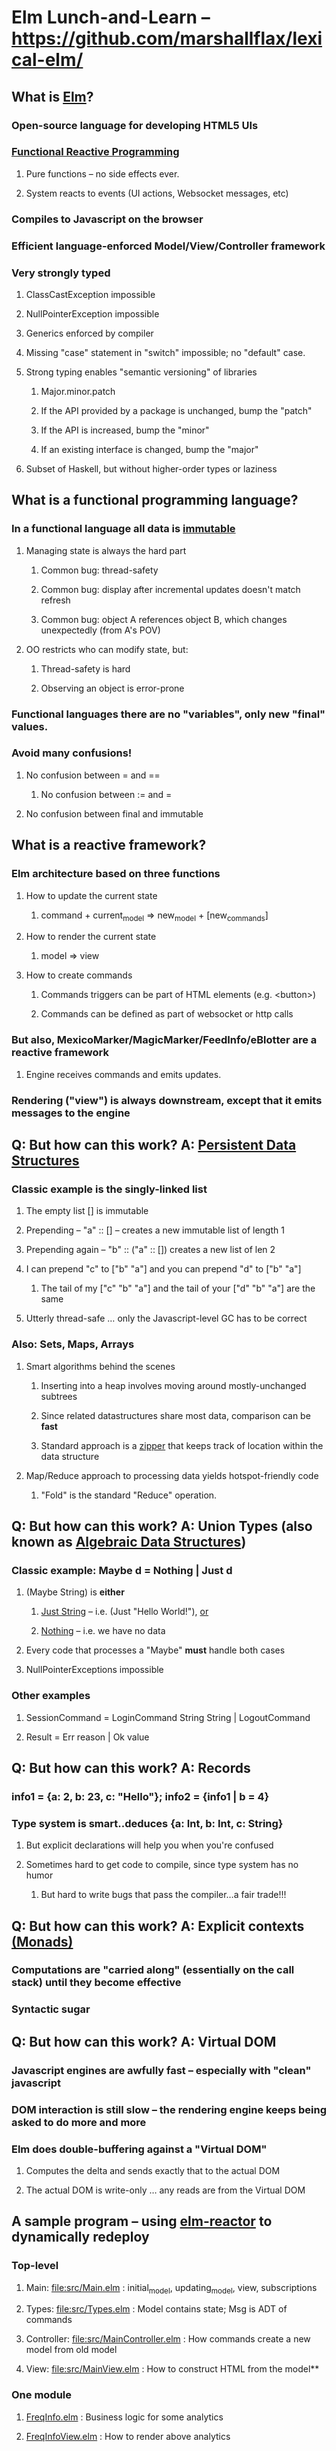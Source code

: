 * Elm Lunch-and-Learn -- [[https://github.com/marshallflax/lexical-elm/][https://github.com/marshallflax/lexical-elm/]]
** What is [[http://elm-lang.org/][Elm]]?
*** Open-source language for developing HTML5 UIs
*** [[https://en.wikipedia.org/wiki/Functional_reactive_programming][Functional Reactive Programming]]
**** Pure functions -- no side effects ever.
**** System reacts to events (UI actions, Websocket messages, etc)
*** Compiles to Javascript on the browser
*** Efficient language-enforced Model/View/Controller framework
*** Very strongly typed
**** ClassCastException impossible
**** NullPointerException impossible
**** Generics enforced by compiler
**** Missing "case" statement in "switch" impossible; no "default" case.
**** Strong typing enables "semantic versioning" of libraries
***** Major.minor.patch
***** If the API provided by a package is unchanged, bump the "patch"
***** If the API is increased, bump the "minor"
***** If an existing interface is changed, bump the "major"
**** Subset of Haskell, but without higher-order types or laziness
** What is a functional programming language?
*** In a functional language *all* data is _immutable_
**** Managing state is always the hard part
***** Common bug: thread-safety
***** Common bug: display after incremental updates doesn't match refresh
***** Common bug: object A references object B, which changes unexpectedly (from A's POV)
**** OO restricts who can modify state, but:
***** Thread-safety is hard
***** Observing an object is error-prone
*** Functional languages there are no "variables", only new "final" values.
*** Avoid many confusions!
**** No confusion between  = and ==
***** No confusion between := and =
**** No confusion between final and immutable
** What is a reactive framework?
*** Elm architecture based on three functions
**** How to update the current state
***** command + current_model => new_model + [new_commands]
**** How to render the current state
***** model => view
**** How to create commands
***** Commands triggers can be part of HTML elements (e.g. <button>)
***** Commands can be defined as part of websocket or http calls
*** But also, MexicoMarker/MagicMarker/FeedInfo/eBlotter are a reactive framework
**** Engine receives commands and emits updates.
*** Rendering ("view") is always downstream, except that it emits messages to the engine
** Q: But how can this work? A: _Persistent Data Structures_
*** Classic example is the singly-linked list
**** The empty list [] is immutable
**** Prepending -- "a" :: [] -- creates a new immutable list of length 1
**** Prepending again -- "b" :: ("a" :: []) creates a new list of len 2
**** I can prepend "c" to ["b" "a"] and you can prepend "d" to ["b" "a"]
***** The tail of my ["c" "b" "a"] and the tail of your ["d" "b" "a"] are the same
**** Utterly thread-safe ... only the Javascript-level GC has to be correct
*** Also: Sets, Maps, Arrays
**** Smart algorithms behind the scenes
***** Inserting into a heap involves moving around mostly-unchanged subtrees
***** Since related datastructures share most data, comparison can be *fast*
***** Standard approach is a [[https://en.wikipedia.org/wiki/Zipper_(data_structure)][zipper]] that keeps track of location within the data structure
**** Map/Reduce approach to processing data yields hotspot-friendly code
***** "Fold" is the standard "Reduce" operation.
** Q: But how can this work? A: *Union Types* (also known as _Algebraic Data Structures_)
*** Classic example: Maybe d = Nothing | Just d
**** (Maybe String) is *either*
***** _Just String_ -- i.e. (Just "Hello World!"), _or_
***** _Nothing_ -- i.e. we have no data
**** Every code that processes a "Maybe" *must* handle both cases
**** NullPointerExceptions impossible
*** Other examples
**** SessionCommand = LoginCommand String String | LogoutCommand
**** Result = Err reason | Ok value
** Q: But how can this work? A: Records
*** info1 = {a: 2, b: 23, c: "Hello"}; info2 = {info1 | b = 4}
*** Type system is smart..deduces {a: Int, b: Int, c: String}
**** But explicit declarations will help you when you're confused
**** Sometimes hard to get code to compile, since type system has no humor
***** But hard to write bugs that pass the compiler...a fair trade!!!
** Q: But how can this work? A: Explicit contexts [[https://en.wikipedia.org/wiki/Monad_(functional_programming)][(Monads)]]
*** Computations are "carried along" (essentially on the call stack) until they become effective
*** Syntactic sugar
** Q: But how can this work? A: Virtual DOM
*** Javascript engines are awfully fast -- especially with "clean" javascript
*** DOM interaction is still slow -- the rendering engine keeps being asked to do more and more
*** Elm does double-buffering against a "Virtual DOM"
**** Computes the delta and sends exactly that to the actual DOM
**** The actual DOM is write-only ... any reads are from the Virtual DOM
** A sample program -- using [[http://localhost:8000/src/Main.elm][elm-reactor]] to dynamically redeploy
*** Top-level
**** Main: [[file:src/Main.elm]] : initial_model, updating_model, view, subscriptions
**** Types: [[file:src/Types.elm]] : Model contains state; Msg is ADT of commands
**** Controller: [[file:src/MainController.elm]] : How commands create a new model from old model
**** View: [[file:src/MainView.elm]] : How to construct HTML from the model**
*** One module
**** [[file:src/FreqInfo.elm][FreqInfo.elm]] : Business logic for some analytics
**** [[file:src/FreqInfoView.elm][FreqInfoView.elm]] : How to render above analytics
*** Another module
**** [[file:src/ColoredWord.elm][ColoredWord.elm]] : Splitting into words and colors
**** [[file:src/ColoredWordView.elm][ColoredWordView.elm]] : Rendering the above
*** TDD example
**** [[file:src/BowlingScore.elm][Bowling Kata]]
**** [[file:src/BowlingScoreTest.elm]]
**** [[file:src/BowlingScoreView.elm][BowlingScoreView.elm]]
** Other notes
*** Use the git...commit every time it compiles!
